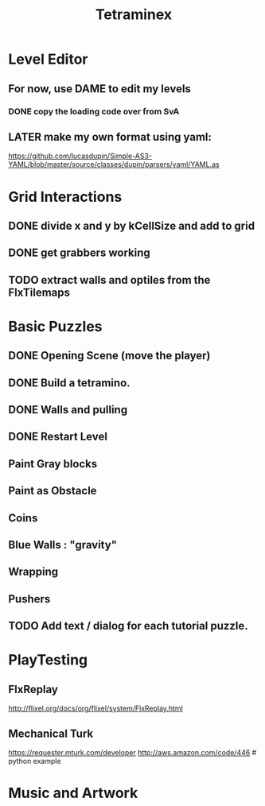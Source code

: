 #+TITLE: Tetraminex
#+TODO: LATER TODO | DONE

* Level Editor 

** For now, use DAME to edit my levels
*** DONE copy the loading code over from SvA
SCHEDULED: <2011-09-18 Sun>

** LATER make my own format using yaml:
https://github.com/lucasdupin/Simple-AS3-YAML/blob/master/source/classes/dupin/parsers/yaml/YAML.as


* Grid Interactions
** DONE divide x and y by kCellSize and add to grid
SCHEDULED: <2011-09-18 Sun>
** DONE get grabbers working
** TODO extract walls and optiles from the FlxTilemaps
SCHEDULED: <2011-09-19 Mon>


* Basic Puzzles

** DONE Opening Scene (move the player)
** DONE Build a tetramino.
** DONE Walls and pulling
** DONE Restart Level
** Paint Gray blocks
** Paint as Obstacle
** Coins
** Blue Walls : "gravity"
** Wrapping
** Pushers



** TODO Add text / dialog for each tutorial puzzle.

* PlayTesting

** FlxReplay
http://flixel.org/docs/org/flixel/system/FlxReplay.html

** Mechanical Turk
https://requester.mturk.com/developer
http://aws.amazon.com/code/446 # python example


* Music and Artwork


